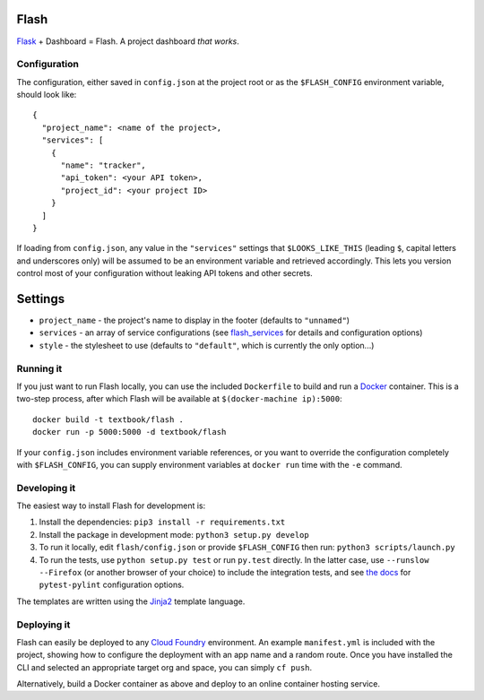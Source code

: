 Flash
=====

.. image:: https://travis-ci.org/textbook/flash.svg?branch=master
  :target: https://travis-ci.org/textbook/flash
  :alt: Travis Build Status

.. image:: https://coveralls.io/repos/github/textbook/flash/badge.svg?branch=master
  :target: https://coveralls.io/github/textbook/flash?branch=master
  :alt: Test Coverage

.. image:: https://www.quantifiedcode.com/api/v1/project/3b65c038488c41d3a1a12f3bc9bb1bd8/badge.svg
  :target: https://www.quantifiedcode.com/app/project/3b65c038488c41d3a1a12f3bc9bb1bd8
  :alt: Code Issues
  
.. image:: https://api.codacy.com/project/badge/grade/cef9c42119be41fc99ff7e89ffdd8cd6    
  :target: https://www.codacy.com/app/j-r-sharpe-github/flash
  :alt: Other Code Issues

.. image:: https://img.shields.io/badge/license-ISC-blue.svg
  :target: https://github.com/textbook/flash/blob/master/LICENSE
  :alt: ISC License

`Flask`_ + Dashboard = Flash. A project dashboard *that works*.

Configuration
-------------

The configuration, either saved in ``config.json`` at the project root or as the
``$FLASH_CONFIG`` environment variable, should look like::

    {
      "project_name": <name of the project>,
      "services": [
        {
          "name": "tracker",
          "api_token": <your API token>,
          "project_id": <your project ID>
        }
      ]
    }

If loading from ``config.json``, any value in the ``"services"`` settings that
``$LOOKS_LIKE_THIS`` (leading ``$``, capital letters and underscores only) will
be assumed to be an environment variable and retrieved accordingly. This lets
you version control most of your configuration without leaking API tokens and
other secrets.

Settings
========

* ``project_name`` - the project's name to display in the footer (defaults to
  ``"unnamed"``)
* ``services`` - an array of service configurations (see `flash_services`_ for
  details and configuration options)
* ``style`` - the stylesheet to use (defaults to ``"default"``, which is
  currently the only option...)

Running it
----------

If you just want to run Flash locally, you can use the included ``Dockerfile``
to build and run a `Docker`_ container. This is a two-step process, after which
Flash will be available at ``$(docker-machine ip):5000``::

    docker build -t textbook/flash .
    docker run -p 5000:5000 -d textbook/flash

If your ``config.json`` includes environment variable references, or you want
to override the configuration completely with ``$FLASH_CONFIG``, you can supply
environment variables at ``docker run`` time with the ``-e`` command.

Developing it
-------------

The easiest way to install Flash for development is:

1. Install the dependencies: ``pip3 install -r requirements.txt``

2. Install the package in development mode: ``python3 setup.py develop``

3. To run it locally, edit ``flash/config.json`` or provide ``$FLASH_CONFIG``
   then run: ``python3 scripts/launch.py``

4. To run the tests, use ``python setup.py test`` or run ``py.test`` directly.
   In the latter case, use ``--runslow --Firefox`` (or another browser of your
   choice) to include the integration tests, and see `the docs`_ for
   ``pytest-pylint`` configuration options.

The templates are written using the `Jinja2`_ template language.

Deploying it
------------

Flash can easily be deployed to any `Cloud Foundry`_ environment. An example
``manifest.yml`` is included with the project, showing how to configure the
deployment with an app name and a random route. Once you have installed the CLI
and selected an appropriate target org and space, you can simply ``cf push``.

Alternatively, build a Docker container as above and deploy to an online
container hosting service.

.. _Cloud Foundry: https://cloudfoundry.org/
.. _Codeship: https://codeship.com/
.. _Docker: https://docs.docker.com/
.. _Flask: http://flask.pocoo.org/
.. _flash_services: https://github.com/textbook/flash_services
.. _Jinja2: http://jinja.pocoo.org/docs/dev/
.. _GitHub: https://github.com/
.. _Pivotal Tracker: https://www.pivotaltracker.com/
.. _the docs: https://pypi.python.org/pypi/pytest-pylint
.. _Travis CI: https://travis-ci.org/
